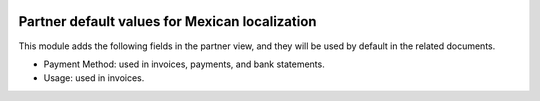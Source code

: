 .. image:: https://img.shields.io/badge/licence-LGPL--3-blue.svg
    :alt: License: LGPL-3


===============================================
Partner default values for Mexican localization
===============================================

This module adds the following fields in the partner view, and they will be
used by default in the related documents.

- Payment Method: used in invoices, payments, and bank statements.

- Usage: used in invoices.
